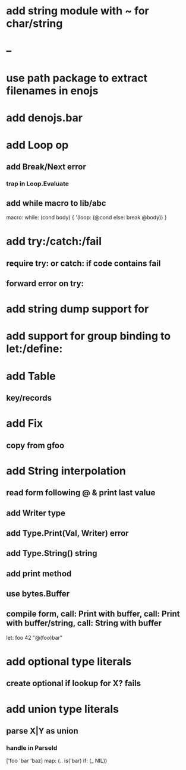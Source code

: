 * add string module with ~ for char/string
* --
* use path package to extract filenames in enojs
* add denojs.bar
* add Loop op
** add Break/Next error
*** trap in Loop.Evaluate
** add while macro to lib/abc

macro: while: (cond body) {
  '(loop: (@cond else: break @body))
}

* add try:/catch:/fail
** require try: or catch: if code contains fail
** forward error on try:
* add string dump support for \n
* add support for group binding to let:/define:
* add Table
** key/records
* add Fix
** copy from gfoo
* add String interpolation
** read form following @ & print last value
** add Writer type
** add Type.Print(Val, Writer) error
** add Type.String() string
** add print method
** use bytes.Buffer
** compile form, call: Print with buffer, call: Print with buffer/string, call: String with buffer 

let: foo 42 "@(foo)bar"

* add optional type literals
** create optional if lookup for X? fails
* add union type literals
** parse X|Y as union
*** handle in ParseId

['foo 'bar 'baz] map: (.. is('bar) if: (_ NIL))
